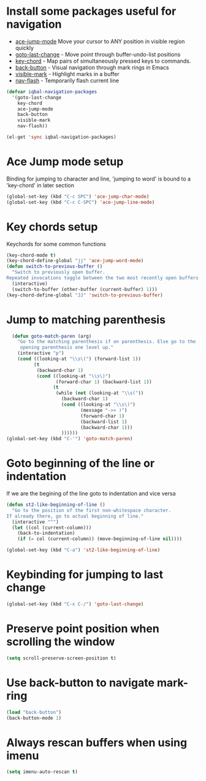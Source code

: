 * Install some packages useful for navigation
+ [[https://github.com/winterTTr/ace-jump-mode/wiki][ace-jump-mode]] Move your cursor to ANY position in visible region quickly
+ [[http://www.emacswiki.org/cgi-bin/wiki/goto-last-change.el][goto-last-change]] - Move point through buffer-undo-list positions
+ [[http://www.emacswiki.org/emacs/key-chord.el][key-chord]] - Map pairs of simultaneously pressed keys to commands.
+ [[https://github.com/rolandwalker/back-button][back-button]] - Visual navigation through mark rings in Emacs
+ [[https://github.com/rolandwalker/back-button][visible-mark]] - Highlight marks in a buffer
+ [[https://github.com/rolandwalker/nav-flash][nav-flash]] - Temporarily flash current line

#+begin_src emacs-lisp
  (defvar iqbal-navigation-packages
    '(goto-last-change
      key-chord
      ace-jump-mode
      back-button
      visible-mark
      nav-flash))

  (el-get 'sync iqbal-navigation-packages)
#+end_src


* Ace Jump mode setup
  Binding for jumping to character and line, 'jumping to word'
  is bound to a 'key-chord' in later section
  #+begin_src emacs-lisp
     (global-set-key (kbd "C-c SPC") 'ace-jump-char-mode)
     (global-set-key (kbd "C-c C-SPC") 'ace-jump-line-mode)
  #+end_src


* Key chords setup
  Keychords for some common functions
  #+begin_src emacs-lisp
    (key-chord-mode t)
    (key-chord-define-global "jj" 'ace-jump-word-mode)
    (defun switch-to-previous-buffer ()
      "Switch to previously open buffer.
    Repeated invocations toggle between the two most recently open buffers."
      (interactive)
      (switch-to-buffer (other-buffer (current-buffer) 1)))
    (key-chord-define-global "JJ" 'switch-to-previous-buffer)
  #+end_src


* Jump to matching parenthesis
  #+begin_src emacs-lisp
      (defun goto-match-paren (arg)
        "Go to the matching parenthesis if on parenthesis. Else go to the
         opening parenthesis one level up."
        (interactive "p")
        (cond ((looking-at "\\s\(") (forward-list 1))
              (t
               (backward-char 1)
               (cond ((looking-at "\\s\)")
                      (forward-char 1) (backward-list 1))
                     (t
                      (while (not (looking-at "\\s("))
                        (backward-char 1)
                        (cond ((looking-at "\\s\)")
                               (message "->> )")
                               (forward-char 1)
                               (backward-list 1)
                               (backward-char 1)))
                        ))))))
    (global-set-key (kbd "C-'") 'goto-match-paren)
  #+end_src


* Goto beginning of the line or indentation
  If we are the begining of the line goto to indentation and vice versa
  #+begin_src emacs-lisp
    (defun st2-like-beginning-of-line ()
      "Go to the position of the first non-whitespace character.
    If already there, go to actual beginning of line."
      (interactive "^")
      (let ((col (current-column)))
        (back-to-indentation)
        (if (= col (current-column)) (move-beginning-of-line nil))))

    (global-set-key (kbd "C-a") 'st2-like-beginning-of-line)
  #+end_src


* Keybinding for jumping to last change
  #+begin_src emacs-lisp
    (global-set-key (kbd "C-x C-/") 'goto-last-change)
  #+end_src


* Preserve point position when scrolling the window
  #+begin_src emacs-lisp
    (setq scroll-preserve-screen-position t)
  #+end_src


* Use back-button to navigate mark-ring
  #+begin_src emacs-lisp
    (load "back-button")
    (back-button-mode 1)
  #+end_src


* Always rescan buffers when using imenu
  #+begin_src emacs-lisp
    (setq imenu-auto-rescan t)
  #+end_src
